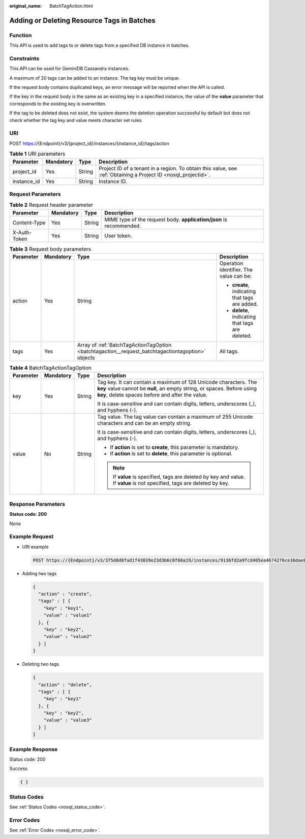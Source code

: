 :original_name: BatchTagAction.html

.. _BatchTagAction:

Adding or Deleting Resource Tags in Batches
===========================================

Function
--------

This API is used to add tags to or delete tags from a specified DB instance in batches.

Constraints
-----------

This API can be used for GeminiDB Cassandra instances.

A maximum of 20 tags can be added to an instance. The tag key must be unique.

If the request body contains duplicated keys, an error message will be reported when the API is called.

If the key in the request body is the same as an existing key in a specified instance, the value of the **value** parameter that corresponds to the existing key is overwritten.

If the tag to be deleted does not exist, the system deems the deletion operation successful by default but does not check whether the tag key and value meets character set rules.

URI
---

POST https://{Endpoint}/v3/{project_id}/instances/{instance_id}/tags/action

.. table:: **Table 1** URI parameters

   +-------------+-----------+--------+----------------------------------------------------------------------------------------------------------------+
   | Parameter   | Mandatory | Type   | Description                                                                                                    |
   +=============+===========+========+================================================================================================================+
   | project_id  | Yes       | String | Project ID of a tenant in a region. To obtain this value, see :ref:`Obtaining a Project ID <nosql_projectid>`. |
   +-------------+-----------+--------+----------------------------------------------------------------------------------------------------------------+
   | instance_id | Yes       | String | Instance ID.                                                                                                   |
   +-------------+-----------+--------+----------------------------------------------------------------------------------------------------------------+

Request Parameters
------------------

.. table:: **Table 2** Request header parameter

   +--------------+-----------+--------+---------------------------------------------------------------------+
   | Parameter    | Mandatory | Type   | Description                                                         |
   +==============+===========+========+=====================================================================+
   | Content-Type | Yes       | String | MIME type of the request body. **application/json** is recommended. |
   +--------------+-----------+--------+---------------------------------------------------------------------+
   | X-Auth-Token | Yes       | String | User token.                                                         |
   +--------------+-----------+--------+---------------------------------------------------------------------+

.. table:: **Table 3** Request body parameters

   +-----------------+-----------------+---------------------------------------------------------------------------------------------------+--------------------------------------------------+
   | Parameter       | Mandatory       | Type                                                                                              | Description                                      |
   +=================+=================+===================================================================================================+==================================================+
   | action          | Yes             | String                                                                                            | Operation identifier. The value can be:          |
   |                 |                 |                                                                                                   |                                                  |
   |                 |                 |                                                                                                   | -  **create**, indicating that tags are added.   |
   |                 |                 |                                                                                                   | -  **delete**, indicating that tags are deleted. |
   +-----------------+-----------------+---------------------------------------------------------------------------------------------------+--------------------------------------------------+
   | tags            | Yes             | Array of :ref:`BatchTagActionTagOption <batchtagaction__request_batchtagactiontagoption>` objects | All tags.                                        |
   +-----------------+-----------------+---------------------------------------------------------------------------------------------------+--------------------------------------------------+

.. _batchtagaction__request_batchtagactiontagoption:

.. table:: **Table 4** BatchTagActionTagOption

   +-----------------+-----------------+-----------------+------------------------------------------------------------------------------------------------------------------------------------------------------------------------------------------------+
   | Parameter       | Mandatory       | Type            | Description                                                                                                                                                                                    |
   +=================+=================+=================+================================================================================================================================================================================================+
   | key             | Yes             | String          | Tag key. It can contain a maximum of 128 Unicode characters. The **key** value cannot be **null**, an empty string, or spaces. Before using **key**, delete spaces before and after the value. |
   |                 |                 |                 |                                                                                                                                                                                                |
   |                 |                 |                 | It is case-sensitive and can contain digits, letters, underscores (_), and hyphens (-).                                                                                                        |
   +-----------------+-----------------+-----------------+------------------------------------------------------------------------------------------------------------------------------------------------------------------------------------------------+
   | value           | No              | String          | Tag value. The tag value can contain a maximum of 255 Unicode characters and can be an empty string.                                                                                           |
   |                 |                 |                 |                                                                                                                                                                                                |
   |                 |                 |                 | It is case-sensitive and can contain digits, letters, underscores (_), and hyphens (-).                                                                                                        |
   |                 |                 |                 |                                                                                                                                                                                                |
   |                 |                 |                 | -  If **action** is set to **create**, this parameter is mandatory.                                                                                                                            |
   |                 |                 |                 | -  If **action** is set to **delete**, this parameter is optional.                                                                                                                             |
   |                 |                 |                 |                                                                                                                                                                                                |
   |                 |                 |                 | .. note::                                                                                                                                                                                      |
   |                 |                 |                 |                                                                                                                                                                                                |
   |                 |                 |                 |    If **value** is specified, tags are deleted by key and value. If **value** is not specified, tags are deleted by key.                                                                       |
   +-----------------+-----------------+-----------------+------------------------------------------------------------------------------------------------------------------------------------------------------------------------------------------------+

Response Parameters
-------------------

**Status code: 200**

None

Example Request
---------------

-  URI example

   .. code-block:: text

      POST https://{Endpoint}/v3/375d8d8fad1f43039e23d3b6c0f60a19/instances/9136fd2a9fcd405ea4674276ce36dae8in02/tags/action

-  Adding two tags

   .. code-block::

      {
        "action" : "create",
        "tags" : [ {
          "key" : "key1",
          "value" : "value1"
        }, {
          "key" : "key2",
          "value" : "value2"
        } ]
      }

-  Deleting two tags

   .. code-block::

      {
        "action" : "delete",
        "tags" : [ {
          "key" : "key1"
        }, {
          "key" : "key2",
          "value" : "value3"
        } ]
      }

Example Response
----------------

Status code: 200

Success

.. code-block::

   { }

Status Codes
------------

See :ref:`Status Codes <nosql_status_code>`.

Error Codes
-----------

See :ref:`Error Codes <nosql_error_code>`.
